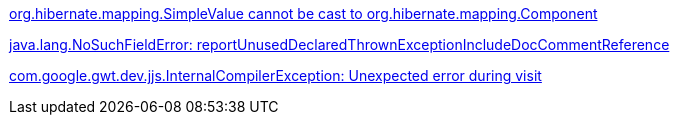 
link:ishop-dev-exception-gallery-classcast.asciidoc[org.hibernate.mapping.SimpleValue cannot be cast to org.hibernate.mapping.Component]

link:ishop-dev-exception-gallery-nosuchfiled.asciidoc[java.lang.NoSuchFieldError: reportUnusedDeclaredThrownExceptionIncludeDocCommentReference]

link:ishop-dev-exception-gallery-compileerror.asciidoc[com.google.gwt.dev.jjs.InternalCompilerException: Unexpected error during visit]
